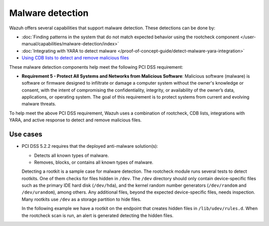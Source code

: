 .. Copyright (C) 2015, Wazuh, Inc.

.. meta::
  :description: Wazuh offers several capabilities that support malware detection. Learn more about it in this section.
  
Malware detection
=================

Wazuh offers several capabilities that support malware detection. These detections can be done by:

-  :doc:`Finding patterns in the system that do not match expected behavior using the rootcheck component </user-manual/capabilities/malware-detection/index>`
-  :doc:`Integrating with YARA to detect malware </proof-of-concept-guide/detect-malware-yara-integration>`
-  `Using CDB lists to detect and remove malicious files <https://wazuh.com/blog/detecting-and-responding-to-malicious-files-using-cdb-lists-and-active-response/>`_

These malware detection components help meet the following PCI DSS requirement:

-  **Requirement 5 - Protect All Systems and Networks from Malicious Software**: Malicious software (malware) is software or firmware designed to infiltrate or damage a computer system without the owner's knowledge or consent, with the intent of compromising the confidentiality, integrity, or availability of the owner’s data, applications, or operating system. The goal of this requirement is to protect systems from current and evolving malware threats. 

To help meet the above PCI DSS requirement, Wazuh uses a combination of rootcheck, CDB lists, integrations with YARA, and active response to detect and remove malicious files.

Use cases
---------

-  PCI DSS 5.2.2 requires that the deployed anti-malware solution(s):

   -  Detects all known types of malware.
   -  Removes, blocks, or contains all known types of malware.

   Detecting a rootkit is a sample case for malware detection. The rootcheck module runs several tests to detect rootkits. One of them checks for files hidden in ``/dev``. The ``/dev`` directory should only contain device-specific files such as the primary IDE hard disk (``/dev/hda``), and the kernel random number generators (``/dev/random`` and ``/dev/urandom``), among others. Any additional files, beyond the expected device-specific files, needs inspection. Many rootkits use ``/dev`` as a storage partition to hide files. 

   In the following example we have a rootkit on the endpoint that creates hidden files in ``/lib/udev/rules.d``. When the rootcheck scan is run, an alert is generated detecting the hidden files.

   .. thumbnail:: /images/compliance/pci/host-based-anomaly-detection-event.png
      :title: Host-based anomaly detection event (rootcheck)
      :align: center
      :width: 80%
